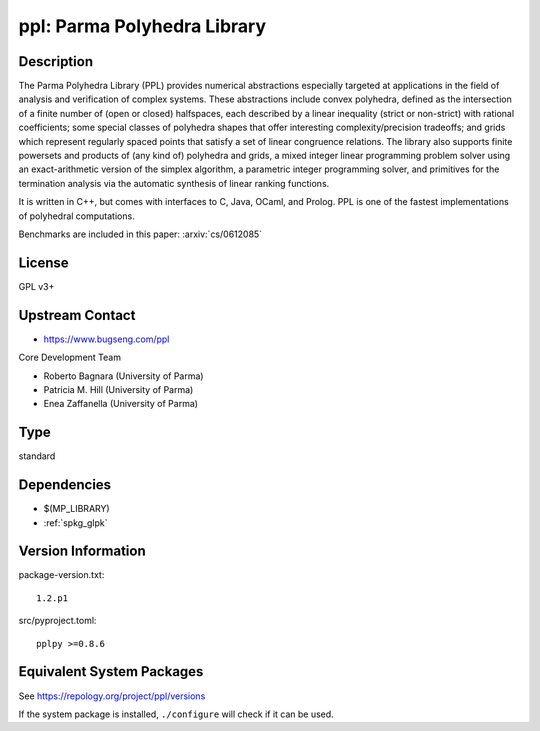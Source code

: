 .. _spkg_ppl:

ppl: Parma Polyhedra Library
======================================

Description
-----------

The Parma Polyhedra Library (PPL) provides numerical abstractions
especially targeted at applications in the field of analysis and
verification of complex systems. These abstractions include convex
polyhedra, defined as the intersection of a finite number of (open or
closed) halfspaces, each described by a linear inequality (strict or
non-strict) with rational coefficients; some special classes of
polyhedra shapes that offer interesting complexity/precision tradeoffs;
and grids which represent regularly spaced points that satisfy a set of
linear congruence relations. The library also supports finite powersets
and products of (any kind of) polyhedra and grids, a mixed integer
linear programming problem solver using an exact-arithmetic version of
the simplex algorithm, a parametric integer programming solver, and
primitives for the termination analysis via the automatic synthesis of
linear ranking functions.

It is written in C++, but comes with interfaces to C, Java, OCaml, and
Prolog. PPL is one of the fastest implementations of polyhedral
computations.

Benchmarks are included in this paper: :arxiv:`cs/0612085`

License
-------

GPL v3+


Upstream Contact
----------------

- https://www.bugseng.com/ppl

Core Development Team

- Roberto Bagnara (University of Parma)
- Patricia M. Hill (University of Parma)
- Enea Zaffanella (University of Parma)

Type
----

standard


Dependencies
------------

- $(MP_LIBRARY)
- :ref:`spkg_glpk`

Version Information
-------------------

package-version.txt::

    1.2.p1

src/pyproject.toml::

    pplpy >=0.8.6


Equivalent System Packages
--------------------------

.. tab:: Arch Linux

   .. CODE-BLOCK:: bash

       $ sudo pacman -S ppl 


.. tab:: conda-forge

   .. CODE-BLOCK:: bash

       $ conda install ppl 


.. tab:: Debian/Ubuntu

   .. CODE-BLOCK:: bash

       $ sudo apt-get install libppl-dev ppl-dev 


.. tab:: Fedora/Redhat/CentOS

   .. CODE-BLOCK:: bash

       $ sudo yum install ppl ppl-devel 


.. tab:: FreeBSD

   .. CODE-BLOCK:: bash

       $ sudo pkg install devel/ppl 


.. tab:: Gentoo Linux

   .. CODE-BLOCK:: bash

       $ sudo emerge dev-libs/ppl 


.. tab:: Homebrew

   .. CODE-BLOCK:: bash

       $ brew install ppl 


.. tab:: MacPorts

   .. CODE-BLOCK:: bash

       $ sudo port install ppl 


.. tab:: Nixpkgs

   .. CODE-BLOCK:: bash

       $ nix-env --install ppl 


.. tab:: openSUSE

   .. CODE-BLOCK:: bash

       $ sudo zypper install ppl-devel 


.. tab:: Void Linux

   .. CODE-BLOCK:: bash

       $ sudo xbps-install ppl-devel 



See https://repology.org/project/ppl/versions

If the system package is installed, ``./configure`` will check if it can be used.

